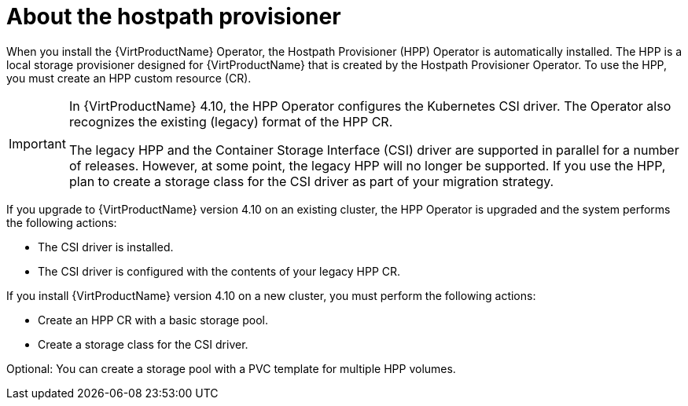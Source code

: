 // Module included in the following assemblies:
//
// * virt/virtual_machines/virtual_disks/virt-configuring-local-storage-for-vms.adoc

:_content-type: CONCEPT
[id="virt-about-hostpath-provisioner_{context}"]
= About the hostpath provisioner

When you install the {VirtProductName} Operator, the Hostpath Provisioner (HPP) Operator is automatically installed. The HPP is a local storage provisioner designed for {VirtProductName} that is created by the Hostpath Provisioner Operator. To use the HPP, you must create an HPP custom resource (CR).

[IMPORTANT]
====
In {VirtProductName} 4.10, the HPP Operator configures the Kubernetes CSI driver. The Operator also recognizes the existing (legacy) format of the HPP CR.

The legacy HPP and the Container Storage Interface (CSI) driver are supported in parallel for a number of releases. However, at some point, the legacy HPP will no longer be supported. If you use the HPP, plan to create a storage class for the CSI driver as part of your migration strategy.
====

If you upgrade to {VirtProductName} version 4.10 on an existing cluster, the HPP Operator is upgraded and the system performs the following actions:

* The CSI driver is installed.
* The CSI driver is configured with the contents of your legacy HPP CR.

If you install {VirtProductName} version 4.10 on a new cluster, you must perform the following actions:

* Create an HPP CR with a basic storage pool.
* Create a storage class for the CSI driver.

Optional: You can create a storage pool with a PVC template for multiple HPP volumes.
